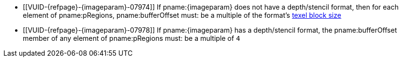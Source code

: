 // Copyright 2023 The Khronos Group Inc.
//
// SPDX-License-Identifier: CC-BY-4.0

// Common Valid Usage
// Common to commands copying from images to buffers, or buffers to images
// This relies on the following additional attributes set by the command which
// includes this file:
//
//  - {imageparam}, specifying the name of the source or destination image,

ifndef::VK_VERSION_1_1,VK_KHR_sampler_ycbcr_conversion[]
  * [[VUID-{refpage}-{imageparam}-07974]]
    If pname:{imageparam} does not have a depth/stencil format, then for
    each element of pname:pRegions, pname:bufferOffset must: be a multiple
    of the format's <<formats-compatibility-classes,texel block size>>
endif::VK_VERSION_1_1,VK_KHR_sampler_ycbcr_conversion[]
ifdef::VK_VERSION_1_1,VK_KHR_sampler_ycbcr_conversion[]
  * [[VUID-{refpage}-{imageparam}-07975]]
    If pname:{imageparam} does not have either a depth/stencil or a
    <<formats-requiring-sampler-ycbcr-conversion,multi-planar format>>, then
    for each element of pname:pRegions, pname:bufferOffset must: be a
    multiple of the <<formats-compatibility-classes,texel block size>>
  * [[VUID-{refpage}-{imageparam}-07976]]
    If pname:{imageparam} has a
    <<formats-requiring-sampler-ycbcr-conversion,multi-planar format>>, then
    for each element of pname:pRegions, pname:bufferOffset must: be a
    multiple of the element size of the compatible format for the format and
    the pname:aspectMask of the pname:imageSubresource as defined in
    <<formats-compatible-planes>>
endif::VK_VERSION_1_1,VK_KHR_sampler_ycbcr_conversion[]
  * [[VUID-{refpage}-{imageparam}-07978]]
    If pname:{imageparam} has a depth/stencil format, the pname:bufferOffset
    member of any element of pname:pRegions must: be a multiple of `4`
// Common Valid Usage
